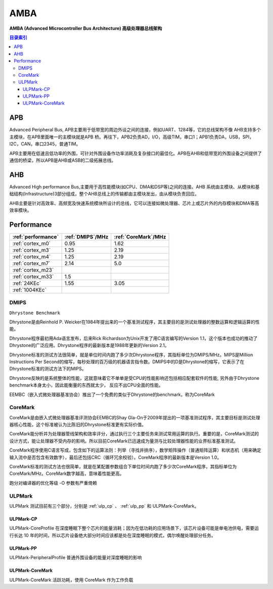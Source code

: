 
.. _amba:

AMBA
====================

**AMBA (Advanced Microcontroller Bus Architecture) 高级处理器总线架构**

.. contents:: 目录索引
    :local:

APB
----------

Advanced Peripheral Bus, APB主要用于低带宽的周边外设之间的连接，例如UART、1284等，它的总线架构不像 AHB支持多个主模块，在APB里面唯一的主模块就是APB 桥。再往下，APB2负责AD，I/O，高级TIM，串口1；APB1负责DA，USB，SPI，I2C，CAN，串口2345，普通TIM。

APB主要用在低速且低功率的外围，可针对外围设备作功率消耗及复杂接口的最佳化。APB在AHB和低带宽的外围设备之间提供了通信的桥梁，所以APB是AHB或ASB的二级拓展总线。


AHB
----------

Advanced High performance Bus,主要用于高性能模块(如CPU、DMA和DSP等)之间的连接。AHB 系统由主模块、从模块和基础结构(Infrastructure)3部分组成，整个AHB总线上的传输都由主模块发出，由从模块负责回应。

AHB主要是针对高效率、高频宽及快速系统模块所设计的总线，它可以连接如微处理器、芯片上或芯片外的内存模块和DMA等高效率模块。

.. _performance:

Performance
--------------

.. list-table::
    :header-rows:  1

    * - :ref:`performance`
      - :ref:`DMIPS`/MHz
      - :ref:`CoreMark`/MHz
    * - :ref:`cortex_m0`
      - 0.95
      - 1.62
    * - :ref:`cortex_m3`
      - 1.25
      - 2.19
    * - :ref:`cortex_m4`
      - 1.25
      - 2.19
    * - :ref:`cortex_m7`
      - 2.14
      - 5.0
    * - :ref:`cortex_m23`
      -
      -
    * - :ref:`cortex_m33`
      - 1.5
      -
    * - :ref:`24KEc`
      - 1.55
      - 3.05
    * - :ref:`1004KEc`
      -
      -


.. _DMIPS:

DMIPS
~~~~~~~~~~~~~~

``Dhrystone Benchmark``


Dhrystone是由Reinhold P. Weicker在1984年提出来的一个基准测试程序，其主要目的是测试处理器的整数运算和逻辑运算的性能。

Dhrystone程序最初用Ada语言发布，后来Rick Richardson为Unix开发了用C语言编写的Version 1.1，这个版本也成功的推动了Dhrystone的广泛应用。Dhrystone程序的最新版本是1988年更新的Version 2.1。

Dhrystone标准的测试方法很简单，就是单位时间内跑了多少次Dhrystone程序，其指标单位为DMIPS/MHz。MIPS是Million Instructions Per Second的缩写，每秒处理的百万级的机器语言指令数。DMIPS中的D是Dhrystone的缩写，它表示了在Dhrystone标准的测试方法下的MIPS。

Dhrystone反映的是系统整体的性能，这就意味着它不单单是受CPU的性能影响还包括相应配套软件的性能, 另外由于Dhrystone benchmark本身太小，因此能衡量的东西就太少， 反应不出CPU全面的性能。

EEMBC（嵌入式微处理器基准协会）推出了一个免费的类似于Dhrystone的benchmark，称为CoreMark


.. _CoreMark:

CoreMark
~~~~~~~~~~~~~~


CoreMark是由嵌入式微处理器基准评测协会EEMBC的Shay Gla-On于2009年提出的一项基准测试程序，其主要目标是测试处理器核心性能，这个标准被认为比陈旧的Dhrystone标准更有实际价值。

CoreMark能分析并为处理器管线架构和效率评分，通过执行三个主要任务来测试常用运算的执行。重要的是，CoreMark测试的设计方式，能让处理器不受内存的影响。所以目前CoreMark已迅速成为量测与比较处理器性能的业界标准基准测试。

CoreMark程序使用C语言写成，包含如下的运算法则：列举（寻找并排序），数学矩阵操作（普通矩阵运算）和状态机（用来确定输入流中是否包含有效数字），最后还包括CRC（循环冗余校验）。CoreMark程序的最新版本是Version 1.0。

CoreMark标准的测试方法也很简单，就是在某配置参数组合下单位时间内跑了多少次CoreMark程序，其指标单位为CoreMark/MHz。CoreMark数字越高，意味着性能更高。

跑分对编译器的优化等级 -O 参数有严重倚赖

.. _ULPMark:

ULPMark
~~~~~~~~~~~~~~

ULPMark 测试目前有三个部分，分别是 :ref:`ulp_cp` 、 :ref:`ulp_pp` 和 ULPMark-CoreMark。

.. _ulp_cp:

ULPMark-CP
^^^^^^^^^^^^^^

ULPMark-CoreProfile 在深度睡眠下整个芯片的能量消耗；因为在低功耗的应用场景下，该芯片设备可能是单电池供电，需要运行长达 10 年的时间，所以芯片设备绝大部分时间应该都是处在深度睡眠的模式，偶尔唤醒处理部分任务。

.. _ulp_pp:

ULPMark-PP
^^^^^^^^^^^^^^

ULPMark-PeripheralProfile 普通外围设备的能量对深度睡眠的影响


ULPMark-CoreMark
^^^^^^^^^^^^^^^^^^^^

ULPMark-CoreMark 活跃功耗，使用 CoreMark 作为工作负载
